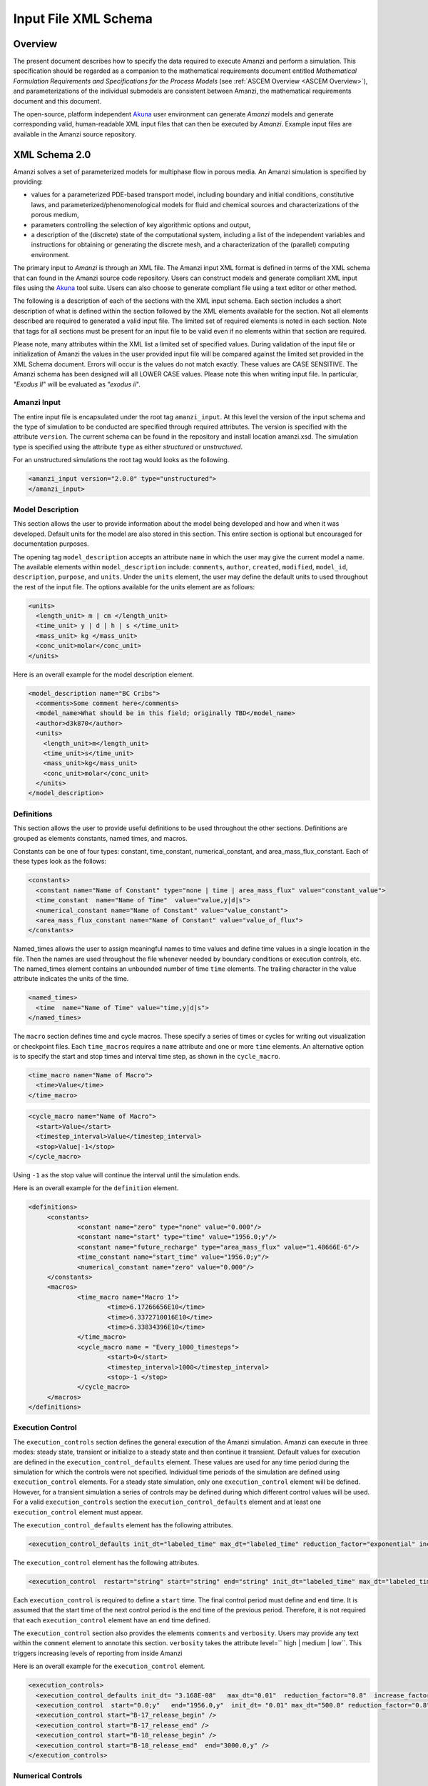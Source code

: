 .. _Amanzi XML Schema :

============================================================
Input File XML Schema 
============================================================

Overview
++++++++

The present document describes how to specify the data required to
execute Amanzi and perform a simulation.  This specification should
be regarded as a companion to the 
mathematical requirements document 
entitled *Mathematical Formulation Requirements and
Specifications for the Process Models* (see :ref:`ASCEM Overview
<ASCEM Overview>`), and
parameterizations of the individual submodels are consistent between
Amanzi, the mathematical requirements document and this document.

The open-source, platform independent Akuna_ user environment can
generate *Amanzi* models and generate corresponding valid,
human-readable XML input files that can then be executed by *Amanzi*.
Example input files are available in the Amanzi source repository.

XML Schema 2.0
++++++++++++++

Amanzi solves a set of parameterized models for multiphase flow in porous media. An Amanzi simulation is specified by providing:

* values for a parameterized PDE-based transport model, including
  boundary and initial conditions, constitutive laws, and
  parameterized/phenomenological models for fluid and chemical sources
  and characterizations of the porous medium,
* parameters controlling the selection of key algorithmic options and output,
* a description of the (discrete) state of the computational system, including a list of the independent variables and instructions for obtaining or generating the discrete mesh, and a characterization of the (parallel) computing environment.

The primary input to *Amanzi* is through an XML file. The Amanzi input
XML format is defined in terms of the XML schema that can found in the
Amanzi source code repository.  Users can construct models and
generate compliant XML input files using the Akuna_ tool suite.  Users
can also choose to generate compliant file using a text editor or
other method.

.. In practice, Amanzi is called by a "simulation coordinator" which
.. manages the simulation instructions and orchestrates the flow of
.. data. A basic simulation coordinator is provided with the Amanzi
.. source code distribution. This simple stand-alone coordinator can be
.. used to drive a simple sequence of Amanzi runs, or can serve as a
.. template for user-generated extensions supporting more intricate
.. workflows.

The following is a description of each of the sections with the XML
input schema.  Each section includes a short description of what is
defined within the section followed by the XML elements available for
the section.  Not all elements described are required to generated a
valid input file.  The limited set of required elements is noted in
each section.  Note that tags for all sections must be present for an
input file to be valid even if no elements within that section are
required.

Please note, many attributes within the XML list a limited set of specified values.  During validation of the input file or initialization of Amanzi the values in the user provided input file will be compared against the limited set provided in the XML Schema document.  Errors will occur is the values do not match exactly.  These values are CASE SENSITIVE.  The Amanzi schema has been designed will all LOWER CASE values.  Please note this when writing input file.  In particular, `"Exodus II`" will be evaluated as `"exodus ii`".

Amanzi Input
------------

The entire input file is encapsulated under the root tag ``amanzi_input``.  At this level the version of the input schema and the type of simulation to be conducted are specified through required attributes.  The version is specified with the attribute ``version``.  The current schema can be found in the repository and install location amanzi.xsd.  The simulation type is specified using the attribute ``type`` as either *structured* or *unstructured*.  

For an unstructured simulations the root tag would looks as the following.

.. code-block:: xml

    <amanzi_input version="2.0.0" type="unstructured">
    </amanzi_input>

Model Description
-------------------

This section allows the user to provide information about the model
being developed and how and when it was developed.  Default units for
the model are also stored in this section.  This entire section is
optional but encouraged for documentation purposes.

The opening tag ``model_description`` accepts an attribute ``name`` in
which the user may give the current model a name.  The available
elements within ``model_description`` include: ``comments``,
``author``, ``created``, ``modified``, ``model_id``, ``description``,
``purpose``, and ``units``.  Under the ``units`` element, the user may
define the default units to used throughout the rest of the input
file.  The options available for the units element are as follows:

.. code-block:: xml

    <units>
      <length_unit> m | cm </length_unit>
      <time_unit> y | d | h | s </time_unit>
      <mass_unit> kg </mass_unit>
      <conc_unit>molar</conc_unit>
    </units>


Here is an overall example for the model description element.

.. code-block:: xml

  <model_description name="BC Cribs">
    <comments>Some comment here</comments>
    <model_name>What should be in this field; originally TBD</model_name>
    <author>d3k870</author>
    <units>
      <length_unit>m</length_unit>
      <time_unit>s</time_unit>
      <mass_unit>kg</mass_unit>
      <conc_unit>molar</conc_unit>
    </units>
  </model_description>


Definitions
-----------

This section allows the user to provide useful definitions to be used
throughout the other sections.  Definitions are grouped as elements
constants, named times, and macros.

Constants can be one of four types: constant, time_constant,
numerical_constant, and area_mass_flux_constant. Each of these types
look as the follows:

.. code-block:: xml

  <constants>
    <constant name="Name of Constant" type="none | time | area_mass_flux" value="constant_value">
    <time_constant  name="Name of Time"  value="value,y|d|s">
    <numerical_constant name="Name of Constant" value="value_constant">
    <area_mass_flux_constant name="Name of Constant" value="value_of_flux">
  </constants>

Named_times allows the user to assign meaningful names to time values and define time values in a single location in the file.  Then the names are used throughout the file whenever needed by boundary conditions or execution controls, etc.  The named_times element contains an unbounded number of time ``time`` elements. The trailing character in the value attribute indicates the units of the time.

.. code-block:: xml

  <named_times>
    <time  name="Name of Time" value="time,y|d|s">
  </named_times>

The ``macro`` section defines time and cycle macros.  These specify a series of times or cycles for writing out visualization or checkpoint files.  Each ``time_macros`` requires a ``name`` attribute and one or more ``time`` elements.  An alternative option is to specify the start and stop times and interval time step, as shown in the ``cycle_macro``.

.. code-block:: xml

  <time_macro name="Name of Macro">
    <time>Value</time>
  </time_macro>

.. code-block:: xml

  <cycle_macro name="Name of Macro">
    <start>Value</start>
    <timestep_interval>Value</timestep_interval>
    <stop>Value|-1</stop>
  </cycle_macro>

Using ``-1`` as the stop value will continue the interval until the simulation ends.

Here is an overall example for the ``definition`` element.

.. code-block:: xml

   <definitions>
	<constants>
		<constant name="zero" type="none" value="0.000"/>
		<constant name="start" type="time" value="1956.0;y"/>
		<constant name="future_recharge" type="area_mass_flux" value="1.48666E-6"/>
		<time_constant name="start_time" value="1956.0;y"/>
		<numerical_constant name="zero" value="0.000"/>
	</constants>
	<macros>
		<time_macro name="Macro 1">
			<time>6.17266656E10</time>
			<time>6.3372710016E10</time>
			<time>6.33834396E10</time>
		</time_macro>
	  	<cycle_macro name = "Every_1000_timesteps">
			<start>0</start>
			<timestep_interval>1000</timestep_interval>
			<stop>-1 </stop>
		</cycle_macro>
	</macros>
   </definitions>


Execution Control
-----------------

The ``execution_controls`` section defines the general execution of
the Amanzi simulation.  Amanzi can execute in three modes: steady
state, transient or initialize to a steady state and then continue
it transient.  Default values for execution are defined in the
``execution_control_defaults`` element.  These values are used for any
time period during the simulation for which the controls were not
specified.  Individual time periods of the simulation are defined
using ``execution_control`` elements.  For a steady state simulation,
only one ``execution_control`` element will be defined.  However, for
a transient simulation a series of controls may be defined during
which different control values will be used.  For a valid
``execution_controls`` section the ``execution_control_defaults``
element and at least one ``execution_control`` element must appear.

The ``execution_control_defaults`` element has the following attributes.

.. code-block:: xml

  <execution_control_defaults init_dt="labeled_time" max_dt="labeled_time" reduction_factor="exponential" increase_factor="exponential" mode="steady | transient" method=" bdf1 | picard" />

The ``execution_control`` element has the following attributes.  

.. code-block:: xml

  <execution_control  restart="string" start="string" end="string" init_dt="labeled_time" max_dt="labeled_time" reduction_factor="exponential" increase_factor="exponential" mode="steady | transient" method=" bdf1 | picard" />

Each ``execution_control`` is required to define a ``start`` time.  The final control period must define and ``end`` time.  It is assumed that the start time of the next control period is the end time of the previous period.  Therefore, it is not required that each ``execution_control`` element have an ``end`` time defined.

The ``execution_control`` section also provides the elements ``comments`` and ``verbosity``.  Users may provide any text within the ``comment`` element to annotate this section.  ``verbosity`` takes the attribute level=`` high | medium | low``.  This triggers increasing levels of reporting from inside Amanzi

Here is an overall example for the ``execution_control`` element.

.. code-block:: xml

  <execution_controls>
    <execution_control_defaults init_dt= "3.168E-08"   max_dt="0.01"  reduction_factor="0.8"  increase_factor="1.25" mode="transient" method="bdf1"/>
    <execution_control  start="0.0;y"   end="1956.0,y"  init_dt= "0.01" max_dt="500.0" reduction_factor="0.8"  mode = "steady"   />
    <execution_control start="B-17_release_begin" />
    <execution_control start="B-17_release_end" />
    <execution_control start="B-18_release_begin" />
    <execution_control start="B-18_release_end"  end="3000.0,y" />
  </execution_controls>

Numerical Controls
------------------

This section allows the user to define control parameters associated
with the underlying numerical implementation.  The list of available
options is lengthy.  However, none are required for a valid input
file.  The ``numerical_controls`` section is divided up into the
subsections: ``steady-state_controls``, ``transient_controls``,
``linear_solver``, ``nonlinear_solver``, and ``chemistry_controls``.
The list of available options is as follows:

.. code-block:: xml

  <numerical_controls>

    <comments>Numerical controls comments here</comments>

    <steady-state_controls>
      <comments>Comment text here</comments>
      <min_iterations>Value</min_iterations>
      <max_iterations>Value</max_iterations>
      <max_preconditioner_lag_iterations>Value</max_preconditioner_lag_iterations>
      <nonlinear_tolerance>Value</nonlinear_tolerance>
      <pseudo_time_integrator>
        <initialize_with_darcy>Value</initialize_with_darcy>
        <clipping_saturation>Value</clipping_saturation>
        <method>picard</method>
        <preconditioner> trilinos_ml | hypre_amg | block_ilu </preconditioner>
        <linear_solver>aztec00</linear_solver>
        <control_options>Value</control_options>
        <convergence_tolerance>Value</convergence_tolerance>
        <max_iterations>Value</max_iterations>
      </pseudo_time_integrator>
      <limit_iterations>Value</limit_iterations>
      <nonlinear_iteration_damping_factor>Value</nonlinear_iteration_damping_factor>
      <nonlinear_iteration_divergence_factor>Value</nonlinear_iteration_divergence_factor>
      <max_divergent_iterations>Value</max_divergent_iterations>
    </steady-state_controls>

    <transient_controls>
      <comments>Comment text here</comments>
      <bdf1_integration_method min_iterations="Value" 
                               max_iterations="Value" 
                               limit_iterations="Value"
                               nonlinear_tolerance="Value"
                               nonlinear_iteration_damping_factor="Value"
                               max_preconditioner_lag_iterations="Value"
                               max_divergent_iterations="Value"
                               nonlinear_iteration_divergence_factor="Value"
                               restart_tolerance_factor="Value"
                               restart_tolerance_relaxation_factor="Value" />
      <preconditioner> trilinos_ml | hypre_amg | block_ilu </preconditioner>
    </transient_controls>

    <linear_solver>
      <comments>Comment text here</comments>
      <method> gmres </method>
      <max_iterations> Value </max_iterations>
      <tolerance> Value </tolerance>
      <preconditioner name="trilinos_ml | hypre_amg | block_ilu">
           if trilinos_ml
        <trilinos_smoother_type> jacobi | gauss_seidel | ilu </trilinos_smoother_type>
        <trilinos_threshold> Value </trilinos_threshold>
        <trilinos_smoother_sweeps> Value </trilinos_smoother_sweeps>
        <trilinos_cycle_applications> Value </trilinos_cycle_applications>
           if hypre_amg
        <hypre_cycle_applications> Value </hypre_cycle_applications>
        <hypre_smoother_sweeps >Value </hypre_smoother_sweeps>
        <hypre_tolerance >Value </hypre_tolerance>
        <hypre_strong_threshold> Value </hypre_strong_threshold>
           if block_ilu
        <ilu_overlap> Value </ilu_overlap>
        <ilu_relax> Value </ilu_relax>
        <ilu_rel_threshold> Value </ilu_rel_threshold>
        <ilu_abs_threshold> Value </ilu_abs_threshold>
        <ilu_level_of_fill> Value </ilu_level_of_fill>
      </preconditioner>
    </linear_solver>

    <nonlinear_solver name="nka | newton | inexact | newton">

    <chemistry_controls>
      <chem_tolerance> Value </chem_tolerance>
      <chem_max_newton_iterations> Value </chem_max_newton_iterations>
    </chemistry_controls>

  </numerical_controls>

Here is an overall example for the ``numerical_controls`` element.

.. code-block:: xml

	<numerical_controls>

		<comments>Numerical controls comments here</comments>

		<steady-state_controls>
		        <comments>Note that this section contained data on timesteps, which was moved into the execution control section.</comments>
          		<min_iterations>10</min_iterations>
		      	<max_iterations>15</max_iterations>
          		<max_preconditioner_lag_iterations>30</max_preconditioner_lag_iterations>
          		<nonlinear_tolerance>1.0e-5</nonlinear_tolerance>
		</steady-state_controls>
		<transient_controls>
			<comments>Proposed comments section.</comments>
			<bdf1_integration_method min_iterations="10" max_iterations="15" max_preconditioner_lag_iterations="5" />
		</transient_controls>
		<linear_solver>
			<comments>Proposed comment section.</comments>
			<method>gmres</method>
			<max_iterations>20</max_iterations>
			<tolerance>1.0e-18</tolerance>
	                <preconditioner name = "hypre_amg">
	                     	<hypre_cycle_applications>10</hypre_cycle_applications>
	                	<hypre_smoother_sweeps>3</hypre_smoother_sweeps>
	                       	<hypre_tolerance>0.1</hypre_tolerance>
	                       	<hypre_strong_threshold>0.4</hypre_strong_threshold>
	                 </preconditioner>
 		</linear_solver>

	</numerical_controls>

Mesh
----

A mesh must be defined for the simulation to be conducted on.  The
mesh can be structured or unstructured.  Structured meshes are always
internally generated while unstructured meshes may be generated
internally or imported from an existing `Exodus II
<http://sourceforge.net/projects/exodusii/>`_ file. Generated
meshes in both frameworks are always regular uniformly spaced meshes.

Mesh parameters are specified in the ``mesh`` section. If the mesh is
unstructured the opening tag of the ``mesh`` section takes an attribute called called ``framework`` which can take the value of ``mstk``, ``stk::mesh``, ``moab`` or ``simple``. This specifies which mesh infrastructure library is to be used for managing
the mesh queries under-the-hood. 

The ``mesh`` section takes a ``dimension`` element which indicates if
the mesh is 2D or 3D. A 2D mesh can be given in 3D space with a third
coordinate of 0. If a 2D mesh is specified this impacts other aspects of the input file.  It is up to the user to ensure consistency within the input file.  Other effected parts of the input file include region definitions and initial conditions which use coordinates, the material property permeability which must be specified using the correct subset of x, y, and z coordinates, and the initial condiction velocity which also requires the correct subset of x, y, and z coordinates.

This section also takes an element indicating if the
mesh is to be internally generated (structured and unstructured) or
read from an external file (unstructured only). If the mesh is to be
generated internally, a ``generate`` element is specified with details
about the number of cells in each direction and the low and high
coordinates of the bounding box. If the mesh is to be read from a
file, a ``file`` element is specified with the file name and file
format. Currently only Exodus II files are supported with the
extension of *.exo*.  Finally, as in other sections, a ``comments``
element is provide to include any comments or documentation the user
wishes.

Here is an example specification for a structured ``mesh`` element.

.. code-block:: xml

  <mesh framework="mstk"> 
    <comments>3D block</comments>
    <dimension>3</dimension>
    <generate>
      <number_of_cells nx = "400"  ny = "200"  nz = "10"/>
      <box  low_coordinates = "0.0,0.0,0.0" high_coordinates = "200.0,200.0,1.0"/>
    </generate>
  </mesh>

The following is an example specification for a generated unstructured
mesh.

.. code-block:: xml

  <mesh framework="mstk"> 
    <comments>Pseudo 2D</comments>
    <dimension>3</dimension>
    <generate>
      <number_of_cells nx = "432"  ny = "1"  nz = "256"/>
      <box  low_coordinates = "0.0,0.0,0.0" high_coordinates = "216.0,1.0,107.52"/>
    </generate>
  </mesh>

Finally, an example of reading an unstructured mesh from a file is
given below.

.. code-block:: xml

  <mesh framework="mstk"> 
    <comments>Read from Exodus II</comments>
    <dimension>3</dimension>
    <file>dvz.exo</file>
  </mesh>

Regions
-------

Regions are geometrical constructs used in Amanzi to define subsets of
the computational domain in order to specify the problem to be solved,
and the output desired. Regions are commonly used to specify material
properties, boundary conditions and obervation domains. Regions may
represent zero-, one-, two- or three-dimensional subsets of physical
space. For a three-dimensional problem, the simulation domain will be
a three-dimensional region bounded by a set of two-dimensional
regions. If the simulation domain is N-dimensional, the boundary
conditions must be specified over a set of regions are
(N-1)-dimensional.

Amanzi automatically defines the special region labeled "All", which
is the entire simulation domain. Under the "Structured" option, Amanzi
also automatically defines regions for the coordinate-aligned planes
that bound the domain, using the following labels: "XLOBC", "XHIBC",
"YLOBC", "YHIBC", "ZLOBC", "ZHIBC"

The ``regions`` block is required.  Within the region block no regions are
required to be defined.  The optional elements include ``region``, ``box``, ``point``, and ``plane``.  As in other sections there is also an options ``comments`` element.

The elements ``box``, ``point``, and ``plane`` allow for inline
description of regions.  The ``region`` element uses a subelement to
either define a ``box`` or ``plane`` region or specify a region file.
Below are further descriptions of these elements.

Box
---

A box region region is defined by a low corner coordinates and high
corner coordinates. Box regions can be degenerate in one or more directions.

.. code-block:: xml

  <box  name="box name" low_coordinates = "x_low,y_low,z_low"
  high_coordinates = "x_high,y_high,z_high"/>


Point
-----

A point region is defined by a point coordinates.

.. code-block:: xml

  <point name="point name" coordinate = "x,y,z" />

Plane
-----

A plane region is defined by a point on the plane and the normal
direction of the plane

.. code-block:: xml

  <plane name="plane name" location="x,y,z" normal="dx,dy,dz" />

Labeled Set
-----------

A labeled set region is a predefined set of mesh entities defined in the Exodus II mesh file. This type of region is useful when applying boundary conditions on an irregular surface that has been tagged in the external mesh generator.  Please note that both the format and entity attribute values are case sensitive.

.. code-block:: xml

  <region name="region name">
      <region_file label="integer label" name="filename" type="labeled set" format="exodus ii" entity=["cell"|"face"] />
  </region>

Color function
--------------

A color function region defines a region based on a specified integer color in a structured color function file. The color values may be specified at the nodes or cells of the color function grid. A computational cell is assigned the color of the data grid cell containing its cell centroid or the data grid nearest its cell-centroid. Computational cell sets are then build from all cells with the specified color value. In order to avoid gaps and overlaps in specifying materials, it is strongly recommended that regions be defined using a single color function file.  At this time, Exodus II is the only file format available.   Please note that both the format and entity attribute values are case sensitive.


.. code-block:: xml

  <region name="region name">
      <region_file label="integer label" name="filename" type="color" format="exodus ii"  entity=["cell"|"face"]/>
  </region>

.. EIB:  The following are not exposed through the current XML Schema, only the OLD input spec.  I've commented out the text until a future date when they might be exposed.

.. Polygon
.. -------

.. A polygon region is used to define a bounded planar region and is specified by the number of points and a list of points

.. Logical
.. -------

.. Logical regions are compound regions formed from other primitive type regions using boolean operations. Supported operators are union, intersection, subtraction and complement.


.. Geochemistry
.. ------------

Material
--------

The ``material`` in this context is meant to represent the media
through which fluid phases are transported. In the literature, this is
also referred to as the "soil", "rock", "matrix", etc. Properties of
the material must be specified over the entire simulation domain, and
is carried out using the Region constructs defined above. For example,
a single material may be defined over the "All" region (see above), or
a set of materials can be defined over subsets of the domain via
user-defined regions. If multiple regions are used for this purpose,
they should be disjoint, but should collectively tile the entire
domain. Each material requires a label and the following set of
physical properties using the supported models described below.

A ``material`` element can contain the following:

.. code-block:: xml

  <material name="Name of material">
    <comments>Comment text here</comments>
    <mechanical_properties>
        <porosity value="Value"/>
        <particle_density value="Value"/>
        <specific_storage value="Value"/>
        <specific_yield value="Value"/>
        <dispersion_tensor alpha_l="Value" alpha_t="Value"/>
        <molecular_diffusion value="Value"/>
        <tortuosity value="Value"/>
    </mechanical_properties>
    <permeability x="Value" y="Value" z="Value"/>
    <cap_pressure model="van_genuchten | brooks_corey | none">
 	<parameters m="Value" alpha="Value" sr="Value"/>
             ( for van_genuchten or for brooks_corey )
 	<parameters lambda="Value" alpha="Value" sr="Value"/>
    </cap_pressure>
    <rel_perm model="mualem | burdine | none">
        <optional_krel_smoothing_interval value="Value"/>
        <exp value="Value"/> (burdine only)
    </rel_perm>
    <assigned_regions>Comma seperated list of Regions</assigned_regions>
  </material>

While many material properties are available for the user to define,
the minimum requirements for a valid material definition are
specifying the ``assigned_regions`` and the ``porosity``.  However, if
a capillary pressure model or relative permeability model is chosen
(other than ``none``), the associated parameters must also be
provided.

An example material would look like

.. code-block:: xml

  <material name="Facies_1">
  <comments>Material corresponds to region facies1</comments>
  <mechanical_properties>
    <porosity value="0.4082"/>
    <particle_density value="2720.0"/>
  </mechanical_properties>
  <permeability x="1.9976E-12" y="1.9976E-12" z="1.9976E-13"/>
  <cap_pressure model="van_genuchten">
    <parameters m="0.2294" alpha="1.9467E-04" sr="0.0"/>
  </cap_pressure>
  <rel_perm model="mualem">
  </rel_perm>
  <assigned_regions>Between_Planes_1_and_2</assigned_regions>
  </material>

Process Kernels
---------------

Amanzi current employees three process kernels that need to be defined
in the input file (1) flow, (2) transport, and (3) chemistry.  The
``process_kernels`` section allows the user to define which kernels
are to be used during the section and select high level features of
those kernels.  The ``process_kernels`` element is as follows:

.. code-block:: xml

  <process_kernels>
    <comments>Comment text here</comments>
    <flow state = "on | off" model = "richards | saturated | constant"/>
    <transport state = "on | off" algorithm = "explicit first-order | explicit second-order | implicit upwind | none" sub_cycling = "on | off"/>
    <chemistry state = "on | off" process_model="implicit operator split | none"/>
  </process_kernels>

Currently three scenerios are avaiable for calculated the flow field.  `"richards`" is a single phase, variably saturated flow assuming constant gas pressure.  `"saturated`" is a single phase, fully saturated flow.  `"constant`" is equivalent to the a flow model of single phase (saturated) with the time integration mode of transient with static flow in the version 1.2.1 input specification.  This flow model indicates that the flow field is static so no flow solver is called during time stepping. During initialization the flow field is set in one of two ways: (1) A constant Darcy velocity is specified in the initial condition; (2) Boundary conditions for the flow (e.g., pressure), along with the initial condition for the pressure field are used to solve for the Darcy velocity.

For `"transport`" a combination of `"state`" and `"algorithm`" must be specified.  If `"state`" is `"off`" then `"algorithm`" is set to `"none`".  Otherwise the integration algorithm must be specified.  Whether sub-cycling is to be utilized within the transport algorithm is also specified here.

For `"chemistry`" a combination of `"state`" and `"process_model`" must be specified.  If `"state`" is `"off`" then `"algorithm`" is set to `"none`".  Otherwise the process model must be specified. 

An example ``process_kernels`` is as follows:

.. code-block:: xml

  <process_kernels>
    <comments>This is a proposed comment field for process_kernels</comments>
    <flow state = "on" model = "richards"/>
    <transport state = "on" algorithm = "explicit first-order" sub_cycling = "on"/>
    <chemistry state = "off" process_model="none"/>
  </process_kernels>

Phases
------

The ``phases`` section is used to specify components of each of the
phases that are mobile, and solutes that are contained within
them. For each phase, the list identifies the set of all independent
variables that are to be stored on each discrete mesh cell.

The terminology for flow in porous media can be somewhat ambiguous
between the multiphase and groundwater communities, particularly in
regards to "components", "solutes" and "chemicals". Since Amanzi is
designed to handle a wide variety of problems, we must settle on a
nomenclature for our use here. In the general problem, multiple
"phases" may coexist in the domain (e.g. gaseous, aqueous/liquid,
etc), and each is comprised of a number of "components" (section
2.2). In turn, each component may carry a number of "solutes" and some
of these may participate in chemical reactions. As a result of
reactions, a chemical source or sink term may appear for the solutes
involved in the reaction, including solutes in other mobile phases or
in the material matrix. Additionally, certain reactions such as
precipitation may affect the flow properties of the material itself
during the simulation, and some might affect the properties of the
fluid (e.g. brines affect the liquid density). While Amanzi does not
currently support chemical reactions and thermal processes, the
specification here allows for the existence of the necessary data
structures and input data framework. Note that if solute
concentrations are significant, the system may be better modeled with
that solute treated as a separate component. Clearly, these
definitions are highly problem-dependent, so Amanzi provide a
generalized interface to accommodate a variety of scenarios.

Currently in Amanzi, solutes are transported in the various phase
components, and are treated in "complexes". Each complex is typically
in chemical equilibrium with itself and does not undergo phase
change. Under these conditions, knowledge of the local concentration
of the "basis" or "primary" species (the terms are used here
interchangeably) in a chemical complex is sufficient to determine the
concentrations of all related secondary species in the phase. Each
basis species has a total component concentration and a free ion
concentration. The total component concentration for each basis
species is a sum of the free ion concentrations in the phase
components and its stoichiometric contribution to all secondary
species. Amanzi splits the total component concentration into a set of
totals for each of the transported phase components, and a total
sorbed concentration. Given the free ion concentration of each basis
species (and if there is more than one phase, a specification of the
thermodynamic relationships that determine the partitioning between
phase components (if mass transfer is allowed - not in current
Amanzi), we can reconstruct the concentration of the primary and
secondary species in each phase. As a result only the basis species
are maintained in the state data structures for each phases component.

In addition to solutes in the transported phases, there may be various
immobile chemical constituents within the porous media (material)
matrix, such as "minerals" and "surface complexes". Bookkeeping for
these constituents is managed in Amanzi data structures by
generalizing the "solute" concept - a slot in the state is allocated
for each of these immobile species, but their concentrations are not
included in the transport/flow components of the numerical
integration. To allow selective transport of the various solutes,
Amanzi uses the concept of solute groups. The aqueous solute
concentrations are typically treated together as a group, for example,
and often represent the only chemical constituents that are
mobile. Thus, the current Amanzi will assume that any other groups
specified in an Aqueous phase are immobile.

This section specifies the phases present and specific properties
about those phases.  The first grouping is by ``liquid_phase`` and
``solid_phase``.  The ``liquid_phase`` element is required to produce
a valid input file.

The ``liquid_phase`` element requires an attribute *name*.  This is
used by other sections to identify this phase.  Subelements are used
to define the ``viscosity``, ``density``, and
``dissolved_components``. While ``viscosity`` and ``density`` are
required elements, ``dissolved_components`` is optional.
``dissolved_components`` contains a subelement ``solutes`` under which
individual ``solute`` elements are used to specify any solutes present
in the liquid phase.  The text of the ``solute`` contains the name of
the solute while an attribute specifies the value
*coefficient_of_diffusion*.

The ``solid_phase`` element allows the user to define a ``minerals``
element under which a series of ``mineral`` elements can be listed to
specify any minerals present in the solida phase.  The ``mineral``
elements contain the name of the mineral.

An example ``phases`` element looks like the following.

.. code-block:: xml

  <phases>
    <liquid_phase name = "water">
	<viscosity>1.002E-03</viscosity>
	<density>998.2</density>
	<dissolved_components> 
	    <solutes>
	       <solute coefficient_of_diffusion="1.0e-9">Tc-99</solute>
	    </solutes> 
	</dissolved_components>
    </liquid_phase>
  </phases>


Initial Conditions
------------------

The `"initial_conditions`" section contains at least 1 and up to an
unbounded number of `"initial_condition`" elements.  Each
`"initial_condition`" element defines a single initial condition that
is applied to one or more region specified in the ``assigned_regions``
element.  The initial condition can be applied to a liquid phase or
solid phase using the appropriate subelement.

To specify a liquid phase the ``liquid_phase`` element is used.  At
least one ``liquid_component`` must be specified.  In addition an
unbounded number of ``solute_component`` elements and a single
``geochemistry`` element can be specified.  Under the
``liquid_component`` and ``solute_component`` elements an initial
condition can be defined.  Under the ``geochemistry`` element a
geochemistry constraint is defined.

The initial conditions are defined using a specific elements.  The
element name indicates the type of condition and the attributes define
the necessary information.  Below is a table of the conditions
available for the liquid phase and the attributes required to define
them.

======================   ===============  =============================
Initial Condition Type   Attributes       Value Type
======================   ===============  =============================
uniform_pressure         name             string
                         value            double/time_constant/constant
----------------------   ---------------  -----------------------------
linear_pressure          name             string
                         value            double/time_constant/constant
                         reference_coord  coordinate
                         gradient         coordinate
----------------------   ---------------  -----------------------------
uniform_saturation       name             string
                         value            double/time_constant/constant
----------------------   ---------------  -----------------------------
linear_saturation        name             string
                         value            double/time_constant/constant
                         reference_coord  coordinate 
                         gradient         coordinate 
======================   ===============  =============================

For the solute component the attributes available are *name*, *value*,
*function*, *reference_coord*, and *gradient*.  The function options
available are *uniform* and *linear*.  The attributes
*reference_coord*, and *gradient* are only necessary for the *linear*
function type.

An example ``initial_conditions`` element looks like the following.

.. code-block:: xml

	<initial_conditions>
	  <initial_condition name="Pressure and concentration for entire domain">
	    <comments>Initial Conditions Comments</comments>
	    <assigned_regions>All</assigned_regions>
	    <liquid_phase name = "water">
		<liquid_component name = "water">
		    <linear_pressure value = "101325" reference_coord ="(0.0,0.0,0.5)" gradient="(0.0,0.0,-9793.5192)"/>
		</liquid_component>
		<solute_component name = "Tc-99" value = "0" function="uniform"/>
	    </liquid_phase>
          </initial_condition>
	</initial_conditions>

Boundary Conditions
-------------------

Boundary conditions are defined in a similar manor to the initial
conditions.  Under the tag ``boundary_conditions`` and series of
individual ``boundary_condition`` elements can be defined.  Within
each ``boundary_condition`` element the ``assigned_regions`` and
``liquid_phase`` elements must appear.  The boundary condition can be
applied to one or more region using a comma separated list of region
names.  Under the ``liquid_phase`` element the ``liquid_component``
element must be define.  An unbounded number of ``solute_component``
elements and one ``geochemistry`` element may optionally be defined.

Under the ``liquid_component`` and ``solute_component`` elements a
time series of boundary conditions is defined using the boundary
condition elements available in the table below.  Each component
element can only contain one type of boundary condition.  Both
elements also accept a *name* attribute to indicate the phase
associated with the boundary condition.

=======================  ================  ============================
Boundary Condition Type  Attributes        Value Type
=======================  ================  ============================
inward_mass_flux         name              string
inward_volumetric_flux   start             double/time_constant/constant
outward_mass_flux        value             double
outward_volumetric_flux  function          'linear','uniform','constant'
-----------------------  ----------------  ----------------------------
uniform_pressure         name              string
hydrostatic              start             double/time_constant/constant
                         value             double
                         function          'uniform','constant'
-----------------------  ----------------  ----------------------------
seepage_face             name              string
                         inward_mass_flux  double/time_constant/constant
                         function          'linear','uniform','constant'
-----------------------  ----------------  ----------------------------
no_flow                  name              string
                         start             double/time_constant/constant
                         function          'linear','uniform','constant'
=======================  ================  ============================

For the solute component, the boundary condition available is
``aqueous_conc`` which has the attributes *name*, *value*, *function*,
and *start*.  The function options available are *uniform*, *linear*,
and *constant*.

An example ``boundary_conditions`` element looks like the following.

.. code-block:: xml

  <boundary_conditions>
    <boundary_condition name = "Recharge at top of the domain">
	<assigned_regions>Recharge_Boundary_WestofCribs,Recharge_Boundary_btwnCribs,Recharge_Boundary_EastofCribs</assigned_regions>
	<liquid_phase name = "water">
	    <liquid_component name = "water">
		<inward_mass_flux start="0.0"    function= "constant"  value="pre_1956_recharge"/>
		<inward_mass_flux start="1956.0,y" function= "constant"  value="post_1956_recharge"/>
		<inward_mass_flux start="2012.0,y" function= "constant"  value="future_recharge"/>
		<inward_mass_flux start="3000.0,y" function= "constant"  value="future_recharge"/>
	    </liquid_component>
	    <solute_component name = "solute">
		<aqueous_conc name = "Tc-99" start="0.0"     function= "constant"  value="zero"/>
		<aqueous_conc name = "Tc-99" start="1956.0,y"  function= "constant"  value="zero"/>
		<aqueous_conc name = "Tc-99" start="2012.0,y"  function= "constant"  value="zero"/>
		<aqueous_conc name = "Tc-99" start="3000.0,y"  function= "constant"  value="zero"/>
	    </solute_component>
	</liquid_phase>
    </boundary_condition>
  </boundary_conditions>


Sources
-------

Sources are defined in a similar manner to the boundary conditions.
Under the tag ``sources`` and series of individual ``source`` elements
can be defined.  Within each ``source`` element the
``assigned_regions`` and ``liquid_phase`` elements must appear.
Sources can be applied to one or more region using a comma separated
list of region names.  Under the ``liquid_phase`` element the
``liquid_component`` element must be define.  An unbounded number of
``solute_component`` elements and one ``geochemistry`` element may
optionally be defined.

Under the ``liquid_component`` and ``solute_component`` elements a
time series of boundary conditions is defined using the boundary
condition elements available in the table below.  Each component
element can only contain one type of source.  Both elements also
accept a *name* attribute to indicate the phase associated with the
source.

========================  ================  =============================
Liquid Phase Source Type  Attributes        Value Type
========================  ================  =============================
volume_weighted           start             double/time_constant/constant
perm_weighted             value             double
                          function          'linear','uniform','constant'
========================  ================  =============================

For the solute component, the source available is ``aqueous_conc``
which has the attributes *name*, *value*, *function*, and *start*.
The function options available are *uniform*, *linear*, and
*constant*.


An example ``sources`` element looks like the following.

.. code-block:: xml

  <sources>
    <source name = "Pumping Well" >
      <assigned_regions>Well</assigned_regions>
      <liquid_phase name = "water">
	<liquid_component name="water">
	  <volume_weighted start="0.0" function="constant" value="-4.0"/>
	</liquid_component>
      </liquid_phase>
    </source>
  </sources>


Outputs
-------

Output data from Amanzi is currently organized into three specific
groups: "Visualization", "Checkpoint", "Observations".  Each of these
is controlled in different ways, reflecting their intended use.  All
output elements are optional.

* `"Visualization`" is intended to represent snapshots of the solution
  at defined instances during the simulation to be visualized.  The
  ``vis`` element defines the naming and frequency of saving the
  visualization files.  The visualization files may include only a
  fraction of the state data, and may contain auxiliary "derived"
  information.

* `"Checkpoint`" is intended to represent all that is necessary to
  repeat or continue an Amanzi run.  The specific data contained in a
  checkpoint dump is specific to the algorithm options and mesh
  framework selected.  Checkpoint is special in that no interpolation
  is performed prior to writing the data files; the raw binary state
  is necessary.  As a result, the user is allowed to only write
  checkpoint at the discrete intervals of the simulation. The
  ``checkpoint`` element defines the naming and frequency of saving
  the checkpoint files.

* `"Observations`" is intended to represent diagnostic values to be
  returned to the calling routine from Amanzi's simulation driver.
  Observations are typically generated at arbitrary times, and
  frequently involve various point samplings and volumetric reductions
  that are interpolated in time to the desired instant.  Observations
  may involve derived quantities or state fields.  The
  ``observations`` element may define one or more specific
  observation.

Viz
---

The ``vis`` element defines the visualization file naming scheme and
how often to write out the files.  The ``base_filename`` element
contain the text component of the how the visualization files will be
named.  The ``base_filename`` is appended with an index number to
indicate the sequential order of the visualization files.  The
``num_digits`` elements indicates how many digits to use for the
index.  Finally, the ``time_macros`` or ``cycle_macros`` element
indicates previously defined time_macro or cycle_macro to be used
to determine the frequency at which to write the visualization files.
One or more macro can be listed in a comma separated list.  Amanzi
will converted the list of macros to a single list of times or cycles
contained by all of the macros listed and output accordingly.

An example ``vis`` element looks like the following.

.. code-block:: xml

   <vis>
        <base_filename>plot</base_filename>
	<num_digits>5</num_digits>
	<time_macros>Macro 1</time_macros>
   </vis>

Checkpoint
----------

The ``checkpoint`` element defines the file naming scheme and
frequency for writing out the checkpoint files.  The ``base_filename``
element contains the text component of the how the checkpoint files
will be named.  The ``base_filename`` is appended with an index number
to indicate the sequential order of the checkpoint files.  The
``num_digits`` elements indicates how many digits to use for the
index.  Finally, the ``cycle_macro`` element indicates the previously
defined cycle_macro to be used to determine the frequency at which to
write the checkpoint files.

An example ``checkpoint`` element looks like the following.

.. code-block:: xml

    <checkpoint>
	<base_filename>chk</base_filename>
	<num_digits>5</num_digits>
	<cycle_macro>Every_1000_timesteps</cycle_macro>
    </checkpoint>

Observations
------------

The ``observations`` element defines the the file for writing
observations to and specifies individual observations to be made.  At
this time, all observations are written to a single file defined in
the ``filename`` element.  Also, observations are only available for
the liquid phases.  Therefore individual observations are defined in
subelements under the ``liquid_phase`` tag.  The ``liquid_phase`` tag
takes an attribute ``name`` to identify which phase the observations
are associated with.

The element name of individual observations indicate the quantity
being observed.  Below is a list of currently available observations.
Individual observations require the subelements ``assigned_regions``,
``functional``, and ``time_macro``.  ``aqueous_conc`` observations
also take an attribute ``name`` which indicates the name of the solute
being observed.

Available Observations:

- integrated_mass
- volumetric_water_content
- gravimetric_water_content
- aqueous_pressure
- x_aqueous_volumetric_flux
- y_aqueous_volumetric_flux
- z_aqueous_volumetric_flux
- material_id
- hydraulic_head
- aqueous_mass_flow_rate
- aqueous_volumetric_flow_rate
- aqueous_conc

An example ``observations`` element looks like the following.

.. code-block:: xml

    <observations>

      <filename>observation.out</filename>

      <liquid_phase name="water">
	<aqueous_pressure>
	  <assigned_regions>Obs_r1</assigned_regions>
	  <functional>point</functional>
	  <time_macro>Observation Times</time_macro>
	</aqueous_pressure>
	<aqueous_pressure>
	  <assigned_regions>Obs_r2</assigned_regions>
	  <functional>point</functional>
	  <time_macro>Observation Times</time_macro>
	</aqueous_pressure>
	<aqueous_pressure>
	  <assigned_regions>Obs_r2</assigned_regions>
	  <functional>point</functional>
	  <time_macro>Observation Times</time_macro>
	</aqueous_pressure>
      </liquid_phase>

    </observations>

.. _Akuna : http://esd.lbl.gov/research/projects/ascem/thrusts/platform/
.. _Mathematical Formulation Requirements and Specifications for the Process Models: http://software.lanl.gov/ascem/trac/attachment/wiki/Documents/ASCEM-HPC-ProcessModels_2011-01-0a.pdf


